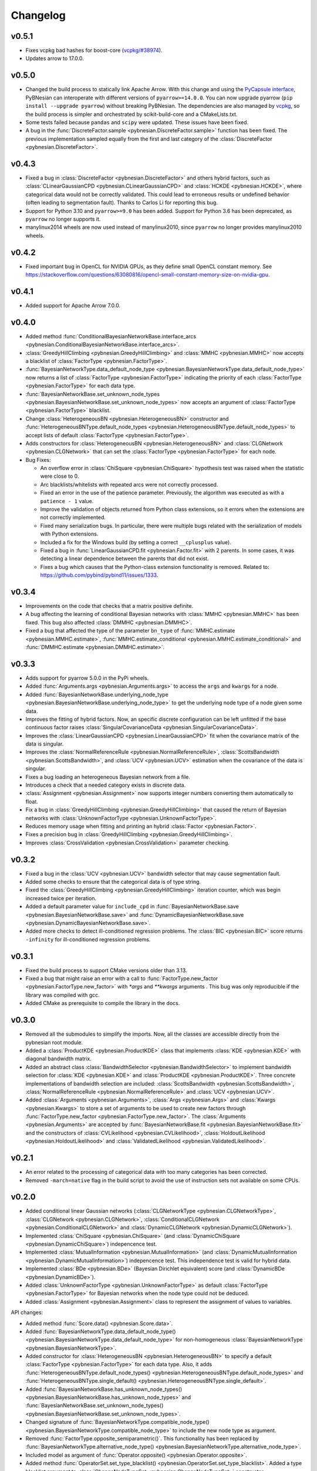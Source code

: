 *********
Changelog
*********

v0.5.1
======

- Fixes vcpkg bad hashes for boost-core (`vcpkg/#38974 <https://github.com/microsoft/vcpkg/issues/38974>`_).
- Updates arrow to 17.0.0.

v0.5.0
======

- Changed the build process to statically link Apache Arrow. With this change and using the `PyCapsule interface <https://arrow.apache.org/docs/format/CDataInterface/PyCapsuleInterface.html>`_, PyBNesian can interoperate with different versions of ``pyarrow>=14.0.0``. You can now upgrade pyarrow (``pip install --upgrade pyarrow``) without breaking PyBNesian. The dependencies are also managed by `vcpkg <https://vcpkg.io>`_, so the build process is simpler and orchestrated by scikit-build-core and a CMakeLists.txt.

- Some tests failed because ``pandas`` and ``scipy`` were updated. These issues have been fixed.

- A bug in the :func:`DiscreteFactor.sample <pybnesian.DiscreteFactor.sample>` function has been fixed. The previous implementation sampled equally from the first and last category of the :class:`DiscreteFactor <pybnesian.DiscreteFactor>`.


v0.4.3
======

- Fixed a bug in :class:`DiscreteFactor <pybnesian.DiscreteFactor>` and others hybrid factors, such as
  :class:`CLinearGaussianCPD <pybnesian.CLinearGaussianCPD>` and :class:`HCKDE <pybnesian.HCKDE>`, where categorical
  data would not be correctly validated. This could lead to erroneous results or undefined behavior (often leading to
  segmentation fault). Thanks to Carlos Li for reporting this bug.

- Support for Python 3.10 and ``pyarrow>=9.0`` has been added. Support for Python 3.6 has been deprecated, as
  ``pyarrow`` no longer supports it. 

- manylinux2014 wheels are now used instead of manylinux2010, since ``pyarrow`` no longer provides manylinux2010 wheels.

v0.4.2
======

- Fixed important bug in OpenCL for NVIDIA GPUs, as they define small OpenCL constant memory. See
  https://stackoverflow.com/questions/63080816/opencl-small-constant-memory-size-on-nvidia-gpu.


v0.4.1
======

- Added support for Apache Arrow 7.0.0.

v0.4.0
======

- Added method
  :func:`ConditionalBayesianNetworkBase.interface_arcs <pybnesian.ConditionalBayesianNetworkBase.interface_arcs>`.
- :class:`GreedyHillClimbing <pybnesian.GreedyHillClimbing>` and :class:`MMHC <pybnesian.MMHC>` now accepts a blacklist
  of :class:`FactorType <pybnesian.FactorType>`.
- :func:`BayesianNetworkType.data_default_node_type <pybnesian.BayesianNetworkType.data_default_node_type>` now returns
  a list of :class:`FactorType <pybnesian.FactorType>` indicating the priority of each
  :class:`FactorType <pybnesian.FactorType>` for each data type.
- :func:`BayesianNetworkBase.set_unknown_node_types <pybnesian.BayesianNetworkBase.set_unknown_node_types>` now accepts
  an argument of :class:`FactorType <pybnesian.FactorType>` blacklist.
- Change :class:`HeterogeneousBN <pybnesian.HeterogeneousBN>` constructor and
  :func:`HeterogeneousBNType.default_node_types <pybnesian.HeterogeneousBNType.default_node_types>` to accept lists of
  default :class:`FactorType <pybnesian.FactorType>`.
- Adds constructors for :class:`HeterogeneousBN <pybnesian.HeterogeneousBN>` and
  :class:`CLGNetwork <pybnesian.CLGNetwork>` that can set the :class:`FactorType <pybnesian.FactorType>` for each node.

- Bug Fixes:

  - An overflow error in :class:`ChiSquare <pybnesian.ChiSquare>` hypothesis test was raised when the statistic were
    close to 0.
  - Arc blacklists/whitelists with repeated arcs were not correctly processed.
  - Fixed an error in the use of the patience parameter. Previously, the algorithm was executed as with a
    ``patience - 1`` value.
  - Improve the validation of objects returned from Python class extensions, so it errors when the extensions are not
    correctly implemented.
  - Fixed many serialization bugs. In particular, there were multiple bugs related with the serialization of models with
    Python extensions.
  - Included a fix for the Windows build (by setting a correct ``__cplusplus`` value).
  - Fixed a bug in :func:`LinearGaussianCPD.fit <pybnesian.Factor.fit>` with 2 parents. In some cases, it was
    detecting a linear dependence between the parents that did not exist.
  - Fixes a bug which causes that the Python-class extension functionality is removed.
    Related to: https://github.com/pybind/pybind11/issues/1333.


v0.3.4
======

- Improvements on the code that checks that a matrix positive definite.
- A bug affecting the learning of conditional Bayesian networks with :class:`MMHC <pybnesian.MMHC>` has been fixed. This
  bug also affected :class:`DMMHC <pybnesian.DMMHC>`.
- Fixed a bug that affected the type of the parameter ``bn_type`` of :func:`MMHC.estimate <pybnesian.MMHC.estimate>`,
  :func:`MMHC.estimate_conditional <pybnesian.MMHC.estimate_conditional>` and
  :func:`DMMHC.estimate <pybnesian.DMMHC.estimate>`.

v0.3.3
======

- Adds support for pyarrow 5.0.0 in the PyPi wheels.
- Added :func:`Arguments.args <pybnesian.Arguments.args>` to access the ``args`` and ``kwargs`` for a node.
- Added :func:`BayesianNetworkBase.underlying_node_type <pybnesian.BayesianNetworkBase.underlying_node_type>` to get the
  underlying node type of a node given some data.
- Improves the fitting of hybrid factors. Now, an specific discrete configuration can be left unfitted if the base
  continuous factor raises :class:`SingularCovarianceData <pybnesian.SingularCovarianceData>`.
- Improves the :class:`LinearGaussianCPD <pybnesian.LinearGaussianCPD>` fit when the covariance matrix of the data is
  singular.
- Improves the :class:`NormalReferenceRule <pybnesian.NormalReferenceRule>`,
  :class:`ScottsBandwidth <pybnesian.ScottsBandwidth>`, and :class:`UCV <pybnesian.UCV>` estimation when the covariance
  of the data is singular.
- Fixes a bug loading an heterogeneous Bayesian network from a file.
- Introduces a check that a needed category exists in discrete data.
- :class:`Assignment <pybnesian.Assignment>` now supports integer numbers converting them automatically to float.
- Fix a bug in :class:`GreedyHillClimbing <pybnesian.GreedyHillClimbing>` that caused the return of Bayesian networks
  with :class:`UnknownFactorType <pybnesian.UnknownFactorType>`.
- Reduces memory usage when fitting and printing an hybrid :class:`Factor <pybnesian.Factor>`.
- Fixes a precision bug in :class:`GreedyHillClimbing <pybnesian.GreedyHillClimbing>`.
- Improves :class:`CrossValidation <pybnesian.CrossValidation>` parameter checking.

v0.3.2
======

- Fixed a bug in the :class:`UCV <pybnesian.UCV>` bandwidth selector that may cause segmentation fault.
- Added some checks to ensure that the categorical data is of type string.
- Fixed the :class:`GreedyHillClimbing <pybnesian.GreedyHillClimbing>` iteration counter, which was begin increased
  twice per iteration.
- Added a default parameter value for ``include_cpd`` in
  :func:`BayesianNetworkBase.save <pybnesian.BayesianNetworkBase.save>` and
  :func:`DynamicBayesianNetworkBase.save <pybnesian.DynamicBayesianNetworkBase.save>`.
- Added more checks to detect ill-conditioned regression problems. The :class:`BIC <pybnesian.BIC>` score returns
  ``-infinity`` for ill-conditioned regression problems.

v0.3.1
======

- Fixed the build process to support CMake versions older than 3.13.
- Fixed a bug that might raise an error with a call to :func:`FactorType.new_factor <pybnesian.FactorType.new_factor>`
  with `*args` and `**kwargs` arguments . This bug was only reproducible if the library was compiled with gcc.
- Added CMake as prerequisite to compile the library in the docs.

v0.3.0
======

- Removed all the submodules to simplify the imports. Now, all the classes are accessible directly from the pybnesian
  root module.
- Added a :class:`ProductKDE <pybnesian.ProductKDE>` class that implements :class:`KDE <pybnesian.KDE>` with diagonal
  bandwidth matrix.
- Added an abstract class :class:`BandwidthSelector <pybnesian.BandwidthSelector>` to implement bandwidth selection for
  :class:`KDE <pybnesian.KDE>` and :class:`ProductKDE <pybnesian.ProductKDE>`. Three concrete implementations of
  bandwidth selection are included: :class:`ScottsBandwidth <pybnesian.ScottsBandwidth>`,
  :class:`NormalReferenceRule <pybnesian.NormalReferenceRule>` and :class:`UCV <pybnesian.UCV>`.
- Added :class:`Arguments <pybnesian.Arguments>`, :class:`Args <pybnesian.Args>` and :class:`Kwargs <pybnesian.Kwargs>`
  to store a set of arguments to be used to create new factors through
  :func:`FactorType.new_factor <pybnesian.FactorType.new_factor>`. The :class:`Arguments <pybnesian.Arguments>` are
  accepted by :func:`BayesianNetworkBase.fit <pybnesian.BayesianNetworkBase.fit>` and the constructors of
  :class:`CVLikelihood <pybnesian.CVLikelihood>`, :class:`HoldoutLikelihood <pybnesian.HoldoutLikelihood>` and
  :class:`ValidatedLikelihood <pybnesian.ValidatedLikelihood>`.

v0.2.1
======
- An error related to the processing of categorical data with too many categories has been corrected.
- Removed ``-march=native`` flag in the build script to avoid the use of instruction sets not available on some CPUs.

v0.2.0
======

- Added conditional linear Gaussian networks (:class:`CLGNetworkType <pybnesian.CLGNetworkType>`, 
  :class:`CLGNetwork <pybnesian.CLGNetwork>`,
  :class:`ConditionalCLGNetwork <pybnesian.ConditionalCLGNetwork>` and
  :class:`DynamicCLGNetwork <pybnesian.DynamicCLGNetwork>`).
- Implemented :class:`ChiSquare <pybnesian.ChiSquare>` (and 
  :class:`DynamicChiSquare <pybnesian.DynamicChiSquare>`) indepencence test.
- Implemented :class:`MutualInformation <pybnesian.MutualInformation>` (and
  :class:`DynamicMutualInformation <pybnesian.DynamicMutualInformation>`) indepencence test. This
  independence test is valid for hybrid data.
- Implemented :class:`BDe <pybnesian.BDe>` (Bayesian Dirichlet equivalent) score (and
  :class:`DynamicBDe <pybnesian.DynamicBDe>`).
- Added :class:`UnknownFactorType <pybnesian.UnknownFactorType>` as default
  :class:`FactorType <pybnesian.FactorType>` for Bayesian networks when the node type could not be deduced.
- Added :class:`Assignment <pybnesian.Assignment>` class to represent the assignment of values to variables.

API changes:

- Added method :func:`Score.data() <pybnesian.Score.data>`.
- Added
  :func:`BayesianNetworkType.data_default_node_type() <pybnesian.BayesianNetworkType.data_default_node_type>` for
  non-homogeneous :class:`BayesianNetworkType <pybnesian.BayesianNetworkType>`.
- Added constructor for :class:`HeterogeneousBN <pybnesian.HeterogeneousBN>` to specify a default
  :class:`FactorType <pybnesian.FactorType>` for each data type. Also, it adds
  :func:`HeterogeneousBNType.default_node_types() <pybnesian.HeterogeneousBNType.default_node_types>` and
  :func:`HeterogeneousBNType.single_default() <pybnesian.HeterogeneousBNType.single_default>`.
- Added
  :func:`BayesianNetworkBase.has_unknown_node_types() <pybnesian.BayesianNetworkBase.has_unknown_node_types>` and
  :func:`BayesianNetworkBase.set_unknown_node_types() <pybnesian.BayesianNetworkBase.set_unknown_node_types>`.
- Changed signature of
  :func:`BayesianNetworkType.compatible_node_type() <pybnesian.BayesianNetworkType.compatible_node_type>` to
  include the new node type as argument.
- Removed :func:`FactorType.opposite_semiparametric()`. This functionality has been replaced by
  :func:`BayesianNetworkType.alternative_node_type() <pybnesian.BayesianNetworkType.alternative_node_type>`.
- Included model as argument of :func:`Operator.opposite() <pybnesian.Operator.opposite>`.
- Added method :func:`OperatorSet.set_type_blacklist() <pybnesian.OperatorSet.set_type_blacklist>`.
  Added a type blacklist argument to :class:`ChangeNodeTypeSet <pybnesian.ChangeNodeTypeSet>`
  constructor.

v0.1.0
======

- First release! =).